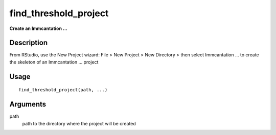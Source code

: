 find_threshold_project
----------------------

**Create an Immcantation …**

Description
~~~~~~~~~~~

From RStudio, use the New Project wizard: File > New Project > New
Directory > then select Immcantation … to create the skeleton of an
Immcantation … project

Usage
~~~~~

::

   find_threshold_project(path, ...)

Arguments
~~~~~~~~~

path
   path to the directory where the project will be created
